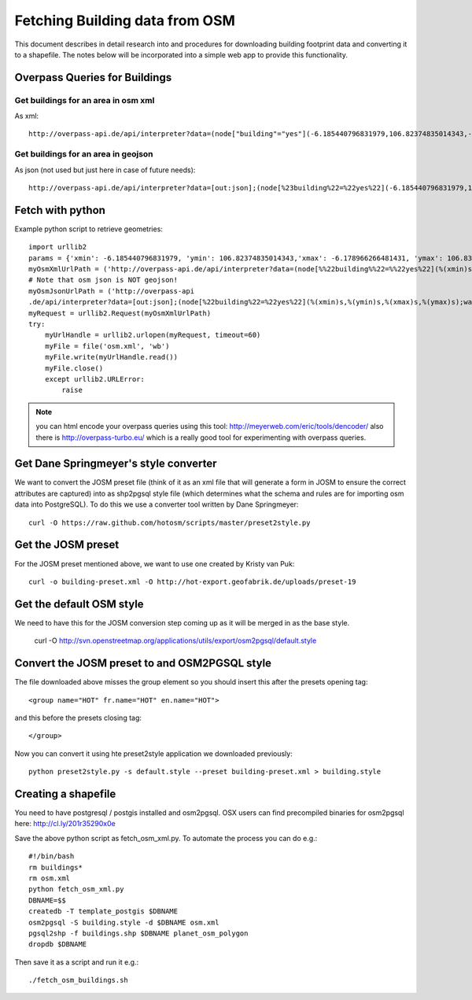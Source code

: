 ===============================
Fetching Building data from OSM
===============================

This document describes in detail research into and procedures for downloading
building footprint data and converting it to a shapefile. The notes below will
be incorporated into a simple web app to provide this functionality.

Overpass Queries for Buildings
------------------------------

Get buildings for an area in osm xml
....................................

As xml::

  http://overpass-api.de/api/interpreter?data=(node["building"="yes"](-6.185440796831979,106.82374835014343,-6.178966266481431,106.83127999305725);way["building"="yes"](-6.185440796831979,106.82374835014343,-6.178966266481431,106.83127999305725);relation["building"="yes"](-6.185440796831979,106.82374835014343,-6.178966266481431,106.83127999305725););(._;>;);out body;

Get buildings for an area in geojson
.....................................

As json (not used but just here in case of future needs)::

  http://overpass-api.de/api/interpreter?data=[out:json];(node[%23building%22=%22yes%22](-6.185440796831979,106.82374835014343,-6.178966266481431,106.83127999305725);way[%22building%22=%22yes%22](-6.185440796831979,106.82374835014343,-6.178966266481431,106.83127999305725);relation[%22building%22=%22yes%22](-6.185440796831979,106.82374835014343,-6.178966266481431,106.83127999305725););(._;%3E;);out%20body;

Fetch with python
-----------------

Example python script to retrieve geometries::

  import urllib2
  params = {'xmin': -6.185440796831979, 'ymin': 106.82374835014343,'xmax': -6.178966266481431, 'ymax': 106.83127999305725}
  myOsmXmlUrlPath = ('http://overpass-api.de/api/interpreter?data=(node[%%22building%%22=%%22yes%22](%(xmin)s,%(ymin)s,%(xmax)s,%(ymax)s);way[%22building%22=%22yes%22](%(xmin)s,%(ymin)s,%(xmax)s,%(ymax)s);relation[%22building%22=%22yes%22](%(xmin)s,%(ymin)s,%(xmax)s,%(ymax)s););(._;%3E;);out%20body;' % params)
  # Note that osm json is NOT geojson!
  myOsmJsonUrlPath = ('http://overpass-api
  .de/api/interpreter?data=[out:json];(node[%22building%22=%22yes%22](%(xmin)s,%(ymin)s,%(xmax)s,%(ymax)s);way[%22building%22=%22yes%22](%(xmin)s,%(ymin)s,%(xmax)s,%(ymax)s);relation[%22building%22=%22yes%22](%(xmin)s,%(ymin)s,%(xmax)s,%(ymax)s););(._;%3E;);out%20body;' % params)
  myRequest = urllib2.Request(myOsmXmlUrlPath)
  try:
      myUrlHandle = urllib2.urlopen(myRequest, timeout=60)
      myFile = file('osm.xml', 'wb')
      myFile.write(myUrlHandle.read())
      myFile.close()
      except urllib2.URLError:
          raise

.. note:: you can html encode your overpass queries using this tool:
   http://meyerweb.com/eric/tools/dencoder/ also there is
   http://overpass-turbo.eu/ which is a really good tool for experimenting
   with overpass queries.

Get Dane Springmeyer's style converter
--------------------------------------

We want to convert the JOSM preset file (think of it as an xml file that will
generate a form in JOSM to ensure the correct attributes are captured) into as
shp2pgsql style file (which determines what the schema and rules are for
importing osm data into PostgreSQL). To do this we use a converter tool written
by Dane Springmeyer::

  curl -O https://raw.github.com/hotosm/scripts/master/preset2style.py

Get the JOSM preset
-------------------

For the JOSM preset mentioned above, we want to use one created by Kristy van
Puk::

  curl -o building-preset.xml -O http://hot-export.geofabrik.de/uploads/preset-19

Get the default OSM style
-------------------------

We need to have this for the JOSM conversion step coming up as it will be
merged in as the base style.

  curl -O http://svn.openstreetmap.org/applications/utils/export/osm2pgsql/default.style

Convert the JOSM preset to and OSM2PGSQL style
----------------------------------------------

The file downloaded above misses the group element so you should insert this
after the presets opening tag::

  <group name="HOT" fr.name="HOT" en.name="HOT">

and this before the presets closing tag::

  </group>

Now you can convert it using hte preset2style application we downloaded
previously::

  python preset2style.py -s default.style --preset building-preset.xml > building.style

Creating a shapefile
--------------------

You need to have postgresql / postgis installed and osm2pgsql. OSX users can
find precompiled binaries for osm2pgsql here: http://cl.ly/201r35290x0e

Save the above python script as fetch_osm_xml.py. To automate the process you
can do e.g.::

  #!/bin/bash
  rm buildings*
  rm osm.xml
  python fetch_osm_xml.py
  DBNAME=$$
  createdb -T template_postgis $DBNAME
  osm2pgsql -S building.style -d $DBNAME osm.xml
  pgsql2shp -f buildings.shp $DBNAME planet_osm_polygon
  dropdb $DBNAME

Then save it as a script and run it e.g.::

  ./fetch_osm_buildings.sh

